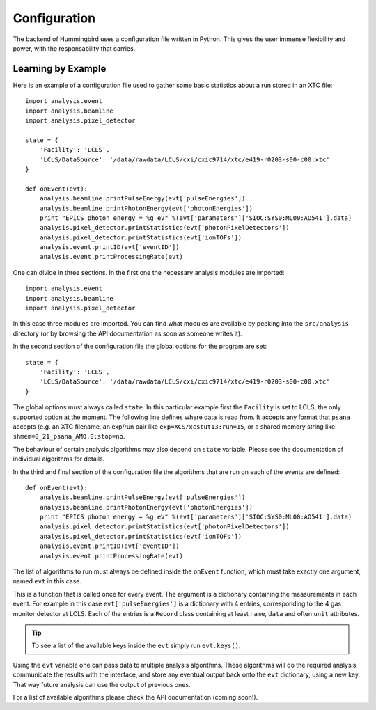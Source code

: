 Configuration
=============

The backend of Hummingbird uses a configuration file written in Python. 
This gives the user immense flexibility and power, with the responsability that
carries.


Learning by Example
-------------------

Here is an example of a configuration file used to gather some basic statistics
about a run stored in an XTC file:

::

   import analysis.event
   import analysis.beamline
   import analysis.pixel_detector
   
   state = {
       'Facility': 'LCLS',
       'LCLS/DataSource': '/data/rawdata/LCLS/cxi/cxic9714/xtc/e419-r0203-s00-c00.xtc'
   }
   
   def onEvent(evt):
       analysis.beamline.printPulseEnergy(evt['pulseEnergies'])
       analysis.beamline.printPhotonEnergy(evt['photonEnergies'])
       print "EPICS photon energy = %g eV" %(evt['parameters']['SIOC:SYS0:ML00:AO541'].data)
       analysis.pixel_detector.printStatistics(evt['photonPixelDetectors'])
       analysis.pixel_detector.printStatistics(evt['ionTOFs'])
       analysis.event.printID(evt['eventID'])
       analysis.event.printProcessingRate(evt)

One can divide in three sections. In the first one the necessary analysis
modules are imported:

::

   import analysis.event
   import analysis.beamline
   import analysis.pixel_detector

In this case three modules are imported. You can find what modules are available
by peeking into the ``src/analysis`` directory (or by browsing the API
documentation as soon as someone writes it).



In the second section of the configuration file the global options for the program are set:

::

   state = {
       'Facility': 'LCLS',
       'LCLS/DataSource': '/data/rawdata/LCLS/cxi/cxic9714/xtc/e419-r0203-s00-c00.xtc'
   }

The global options must always called ``state``. In this particular example
first the ``Facility`` is set to LCLS, the only supported option at the moment.
The following line defines where data is read from. It accepts any format that
``psana`` accepts (e.g. an XTC filename, an exp/run pair like
``exp=XCS/xcstut13:run=15``, or a shared memory string like
``shmem=0_21_psana_AMO.0:stop=no``.

The behaviour of certain analysis algorithms may also depend on ``state``
variable. Please see the documentation of individual algorithms for details.

In the third and final section of the configuration file the algorithms that are
run on each of the events are defined:

::

   def onEvent(evt):
       analysis.beamline.printPulseEnergy(evt['pulseEnergies'])
       analysis.beamline.printPhotonEnergy(evt['photonEnergies'])
       print "EPICS photon energy = %g eV" %(evt['parameters']['SIOC:SYS0:ML00:AO541'].data)
       analysis.pixel_detector.printStatistics(evt['photonPixelDetectors'])
       analysis.pixel_detector.printStatistics(evt['ionTOFs'])
       analysis.event.printID(evt['eventID'])
       analysis.event.printProcessingRate(evt)

The list of algorithms to run must always be defined inside the ``onEvent``
function, which must take exactly one argument, named ``evt`` in this case. 

This is a function that is called once for every event. The argument is a
dictionary containing the measurements in each event. For example in this case
``evt['pulseEnergies']`` is a dictionary with 4 entries, corresponding to the 4
gas monitor detector at LCLS. Each of the entries is a ``Record`` class containing at
least ``name``, ``data`` and often ``unit`` attributes.

.. tip::

   To see a list of the available keys inside the ``evt`` simply run ``evt.keys()``.

Using the ``evt`` variable one can pass data to multiple analysis algorithms.
These algorithms will do the required analysis, communicate the results with the
interface, and store any eventual output back onto the ``evt`` dictionary, using a
new key. That way future analysis can use the output of previous ones.

For a list of available algorithms please check the API documentation (coming soon!).

